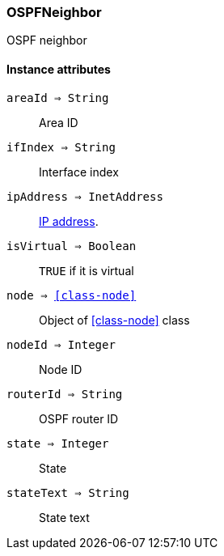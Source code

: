 [.nxsl-class]
[[class-ospfneighbor]]
=== OSPFNeighbor

OSPF neighbor

==== Instance attributes

`areaId => String`::
Area ID

`ifIndex => String`::
Interface index

`ipAddress => InetAddress`::
<<class-inetaddress,IP address>>.

`isVirtual => Boolean`::
`TRUE` if it is virtual

`node => <<class-node>>`::
Object of <<class-node>> class

`nodeId => Integer`::
Node ID

`routerId => String`::
OSPF router ID

`state => Integer`::
State

`stateText => String`::
State text